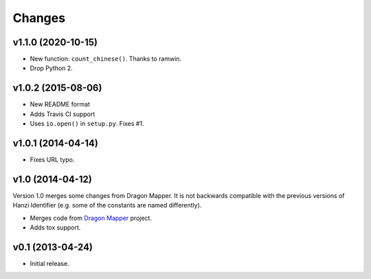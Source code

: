 Changes
=======

v1.1.0 (2020-10-15)
-------------------

* New function: ``count_chinese()``. Thanks to ramwin.
* Drop Python 2.

v1.0.2 (2015-08-06)
-------------------

* New README format
* Adds Travis CI support
* Uses ``io.open()`` in ``setup.py``. Fixes #1.

v1.0.1 (2014-04-14)
-------------------

* Fixes URL typo.

v1.0 (2014-04-12)
-----------------

Version 1.0 merges some changes from Dragon Mapper. It is not backwards compatible with
the previous versions of Hanzi Identifier (e.g. some of the constants are named differently).

* Merges code from `Dragon Mapper <http://github.com/tsroten/dragonmapper>`_ project.
* Adds tox support.

v0.1 (2013-04-24)
-----------------

* Initial release.
